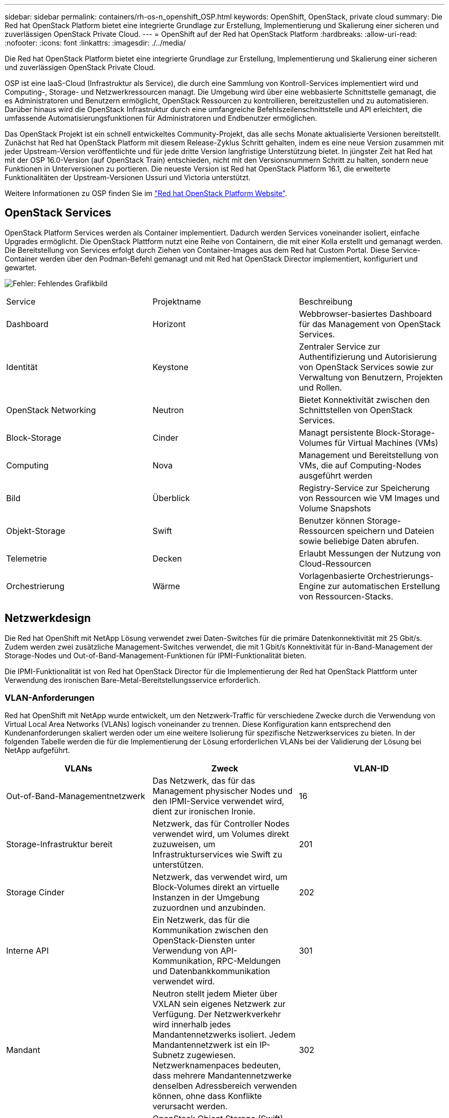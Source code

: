 ---
sidebar: sidebar 
permalink: containers/rh-os-n_openshift_OSP.html 
keywords: OpenShift, OpenStack, private cloud 
summary: Die Red hat OpenStack Platform bietet eine integrierte Grundlage zur Erstellung, Implementierung und Skalierung einer sicheren und zuverlässigen OpenStack Private Cloud. 
---
= OpenShift auf der Red hat OpenStack Platform
:hardbreaks:
:allow-uri-read: 
:nofooter: 
:icons: font
:linkattrs: 
:imagesdir: ./../media/


[role="lead"]
Die Red hat OpenStack Platform bietet eine integrierte Grundlage zur Erstellung, Implementierung und Skalierung einer sicheren und zuverlässigen OpenStack Private Cloud.

OSP ist eine IaaS-Cloud (Infrastruktur als Service), die durch eine Sammlung von Kontroll-Services implementiert wird und Computing-, Storage- und Netzwerkressourcen managt. Die Umgebung wird über eine webbasierte Schnittstelle gemanagt, die es Administratoren und Benutzern ermöglicht, OpenStack Ressourcen zu kontrollieren, bereitzustellen und zu automatisieren. Darüber hinaus wird die OpenStack Infrastruktur durch eine umfangreiche Befehlszeilenschnittstelle und API erleichtert, die umfassende Automatisierungsfunktionen für Administratoren und Endbenutzer ermöglichen.

Das OpenStack Projekt ist ein schnell entwickeltes Community-Projekt, das alle sechs Monate aktualisierte Versionen bereitstellt. Zunächst hat Red hat OpenStack Platform mit diesem Release-Zyklus Schritt gehalten, indem es eine neue Version zusammen mit jeder Upstream-Version veröffentlichte und für jede dritte Version langfristige Unterstützung bietet. In jüngster Zeit hat Red hat mit der OSP 16.0-Version (auf OpenStack Train) entschieden, nicht mit den Versionsnummern Schritt zu halten, sondern neue Funktionen in Unterversionen zu portieren. Die neueste Version ist Red hat OpenStack Platform 16.1, die erweiterte Funktionalitäten der Upstream-Versionen Ussuri und Victoria unterstützt.

Weitere Informationen zu OSP finden Sie im https://www.redhat.com/en/technologies/linux-platforms/openstack-platform["Red hat OpenStack Platform Website"^].



== OpenStack Services

OpenStack Platform Services werden als Container implementiert. Dadurch werden Services voneinander isoliert, einfache Upgrades ermöglicht. Die OpenStack Plattform nutzt eine Reihe von Containern, die mit einer Kolla erstellt und gemanagt werden. Die Bereitstellung von Services erfolgt durch Ziehen von Container-Images aus dem Red hat Custom Portal. Diese Service-Container werden über den Podman-Befehl gemanagt und mit Red hat OpenStack Director implementiert, konfiguriert und gewartet.

image:redhat_openshift_image34.png["Fehler: Fehlendes Grafikbild"]

|===


| Service | Projektname | Beschreibung 


| Dashboard | Horizont | Webbrowser-basiertes Dashboard für das Management von OpenStack Services. 


| Identität | Keystone | Zentraler Service zur Authentifizierung und Autorisierung von OpenStack Services sowie zur Verwaltung von Benutzern, Projekten und Rollen. 


| OpenStack Networking | Neutron | Bietet Konnektivität zwischen den Schnittstellen von OpenStack Services. 


| Block-Storage | Cinder | Managt persistente Block-Storage-Volumes für Virtual Machines (VMs) 


| Computing | Nova | Management und Bereitstellung von VMs, die auf Computing-Nodes ausgeführt werden 


| Bild | Überblick | Registry-Service zur Speicherung von Ressourcen wie VM Images und Volume Snapshots 


| Objekt-Storage | Swift | Benutzer können Storage-Ressourcen speichern und Dateien sowie beliebige Daten abrufen. 


| Telemetrie | Decken | Erlaubt Messungen der Nutzung von Cloud-Ressourcen 


| Orchestrierung | Wärme | Vorlagenbasierte Orchestrierungs-Engine zur automatischen Erstellung von Ressourcen-Stacks. 
|===


== Netzwerkdesign

Die Red hat OpenShift mit NetApp Lösung verwendet zwei Daten-Switches für die primäre Datenkonnektivität mit 25 Gbit/s. Zudem werden zwei zusätzliche Management-Switches verwendet, die mit 1 Gbit/s Konnektivität für in-Band-Management der Storage-Nodes und Out-of-Band-Management-Funktionen für IPMI-Funktionalität bieten.

Die IPMI-Funktionalität ist von Red hat OpenStack Director für die Implementierung der Red hat OpenStack Plattform unter Verwendung des ironischen Bare-Metal-Bereitstellungsservice erforderlich.



=== VLAN-Anforderungen

Red hat OpenShift mit NetApp wurde entwickelt, um den Netzwerk-Traffic für verschiedene Zwecke durch die Verwendung von Virtual Local Area Networks (VLANs) logisch voneinander zu trennen. Diese Konfiguration kann entsprechend den Kundenanforderungen skaliert werden oder um eine weitere Isolierung für spezifische Netzwerkservices zu bieten. In der folgenden Tabelle werden die für die Implementierung der Lösung erforderlichen VLANs bei der Validierung der Lösung bei NetApp aufgeführt.

|===
| VLANs | Zweck | VLAN-ID 


| Out-of-Band-Managementnetzwerk | Das Netzwerk, das für das Management physischer Nodes und den IPMI-Service verwendet wird, dient zur ironischen Ironie. | 16 


| Storage-Infrastruktur bereit | Netzwerk, das für Controller Nodes verwendet wird, um Volumes direkt zuzuweisen, um Infrastrukturservices wie Swift zu unterstützen. | 201 


| Storage Cinder | Netzwerk, das verwendet wird, um Block-Volumes direkt an virtuelle Instanzen in der Umgebung zuzuordnen und anzubinden. | 202 


| Interne API | Ein Netzwerk, das für die Kommunikation zwischen den OpenStack-Diensten unter Verwendung von API-Kommunikation, RPC-Meldungen und Datenbankkommunikation verwendet wird. | 301 


| Mandant | Neutron stellt jedem Mieter über VXLAN sein eigenes Netzwerk zur Verfügung. Der Netzwerkverkehr wird innerhalb jedes Mandantennetzwerks isoliert. Jedem Mandantennetzwerk ist ein IP-Subnetz zugewiesen. Netzwerknamenpaces bedeuten, dass mehrere Mandantennetzwerke denselben Adressbereich verwenden können, ohne dass Konflikte verursacht werden. | 302 


| Storage-Management | OpenStack Object Storage (Swift) verwendet dieses Netzwerk zur Synchronisierung von Datenobjekten zwischen den teilnehmenden Replikationsknoten. Der Proxy-Dienst fungiert als Schnittstelle zwischen Benutzeranfragen und der zugrunde liegenden Speicherebene. Der Proxy empfängt eingehende Anforderungen und lokalisiert das erforderliche Replikat, um die angeforderten Daten abzurufen. | 303 


| PXE | Der OpenStack Director bietet PXE-Boot als Bestandteil des ironischen Bare Metal-Bereitstellungsservice und ermöglicht so die Orchestrierung der Installation von OSP OverCloud. | 3484 


| Extern | Ein öffentlich verfügbares Netzwerk, das das OpenStack Dashboard (Horizon) für das grafische Management hostet und öffentliche API-Aufrufe zur Verwaltung von OpenStack Services ermöglicht. | 3485 


| In-Band-Managementnetzwerk | Bietet Zugriff auf Systemverwaltungsfunktionen wie SSH-Zugriff, DNS-Traffic und NTP-Datenverkehr (Network Time Protocol). Dieses Netzwerk fungiert auch als Gateway für Nodes ohne Controller. | 3486 
|===


=== Support-Ressourcen für die Netzwerkinfrastruktur

Die folgende Infrastruktur sollte vor der Bereitstellung der OpenShift Container Platform vorhanden sein:

* Mindestens ein DNS-Server, der eine vollständige Namensauflösung bietet.
* Mindestens drei NTP-Server, die die Zeit für die Server in der Lösung synchronisiert halten können.
* (Optional) ausgehende Internetverbindung für die OpenShift-Umgebung.




== Best Practices für Produktionsimplementierungen

In diesem Abschnitt werden verschiedene Best Practices aufgeführt, die ein Unternehmen vor der Implementierung dieser Lösung in der Produktion berücksichtigen sollte.



=== OpenShift in eine Private Cloud mit mindestens drei Computing-Nodes auf einem OSP-System implementieren

Die in diesem Dokument beschriebene Architektur enthält die minimale Hardwareimplementierung, die durch Implementierung von drei OSP-Controller-Nodes und zwei OSP-Computing-Nodes für HA-Vorgänge geeignet ist. Diese Architektur sorgt für eine fehlertolerante Konfiguration, bei der beide Computing-Nodes virtuelle Instanzen starten und implementierte VMs zwischen den beiden Hypervisoren migrieren können.

Da Red hat OpenShift zunächst mit drei Master-Nodes implementiert wird, kann es vorkommen, dass mindestens zwei Master-Konfigurationen denselben Node belegen, was zu einem möglichen Ausfall für OpenShift führen kann, wenn dieser bestimmte Node nicht mehr verfügbar ist. Daher ist es eine Best Practice von Red hat, mindestens drei OSP-Computing-Nodes bereitzustellen, damit die OpenShift-Master gleichmäßig verteilt werden können und die Lösung eine zusätzliche Fehlertoleranz erhält.



=== Konfiguration der virtuellen Maschine/Host-Affinität

OpenShift-Master kann durch Unterstützung der VM-/Host-Affinität auf mehrere Hypervisor-Nodes verteilt werden.

Affinity ermöglicht die Definition von Regeln für eine Gruppe von VMs und/oder Hosts, anhand derer bestimmt wird, ob die VMs auf demselben Host oder denselben Hosts in der Gruppe oder auf verschiedenen Hosts ausgeführt werden. Wird auf die VMs angewendet, indem Gruppen von Affinitätsgruppen erstellt werden, die aus VMs und/oder Hosts mit einer Reihe identischer Parameter und Bedingungen bestehen. Je nachdem, ob die VMs einer Affinitätsgruppe auf demselben Host oder Hosts der Gruppe oder separat auf verschiedenen Hosts ausgeführt werden, können die Parameter der Affinitätsgruppe entweder eine positive oder eine negative Affinität definieren. In der Red hat OpenStack Platform können Host-Affinität und Anti-Affinität-Regeln erstellt und durchgesetzt werden, indem Servergruppen erstellt und Filter konfiguriert werden, damit Instanzen von Nova in einer Servergruppe auf unterschiedlichen Computing-Nodes bereitgestellt werden.

Eine Servergruppe verfügt standardmäßig über maximal 10 virtuelle Instanzen, für die sie die Platzierung managen kann. Dies kann durch Aktualisierung der Standardkontingente für Nova geändert werden.


NOTE: Es gibt ein bestimmtes Limit für die Hardinität/Antiaffinität für OSP-Servergruppen. Wenn nicht genügend Ressourcen für die Bereitstellung auf separaten Nodes vorhanden sind oder nicht genügend Ressourcen zur gemeinsamen Nutzung von Nodes vorhanden sind, wird die VM nicht gestartet.

Informationen zum Konfigurieren von Affinitätsgruppen finden Sie unter https://access.redhat.com/solutions/1977943["Wie konfiguriere ich Affinität und Antiaffinität für OpenStack Instanzen?"^].



=== Verwenden Sie eine benutzerdefinierte Installationsdatei für die OpenShift-Bereitstellung

IPI vereinfacht die Bereitstellung von OpenShift-Clustern durch den interaktiven Assistenten, den bereits in diesem Dokument erläutert wurde. Es ist jedoch möglich, dass Sie einige Standardwerte im Rahmen einer Cluster-Bereitstellung ändern müssen.

In diesen Fällen können Sie die Anwendung erst ausführen und ausführen, ohne gleich einen Cluster implementieren zu müssen. Stattdessen erstellt es eine Konfigurationsdatei, aus der das Cluster später implementiert werden kann. Dies ist sehr nützlich, wenn Sie IPI-Standards ändern müssen oder mehrere identische Cluster in Ihrer Umgebung für andere Zwecke wie Mandantenfähigkeit implementieren möchten. Weitere Informationen zum Erstellen einer benutzerdefinierten Installationskonfiguration für OpenShift finden Sie unter https://docs.openshift.com/container-platform/4.7/installing/installing_openstack/installing-openstack-installer-custom.html["Red hat OpenShift – Installation eines Clusters auf OpenStack mit Anpassungen"^].

link:rh-os-n_overview_netapp.html["Weiter: NetApp Storage Überblick"]
